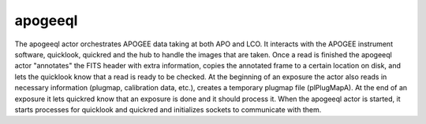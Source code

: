 .. _apogeeql:

apogeeql
===============================

The apogeeql actor orchestrates APOGEE data taking at both APO and LCO.
It interacts with the APOGEE instrument software, quicklook, quickred and
the hub to handle the images that are taken.  Once a read is finished the
apogeeql actor "annotates" the FITS header with extra information, copies the
annotated frame to a certain location on disk, and lets the quicklook know
that a read is ready to be checked.  At the beginning of an exposure
the actor also reads in necessary information (plugmap, calibration
data, etc.), creates a temporary plugmap file (plPlugMapA).  At the end of an exposure it
lets quickred know that an exposure is done and it should process it.
When the apogeeql actor is started, it starts processes for quicklook
and quickred and initializes sockets to communicate with them.




